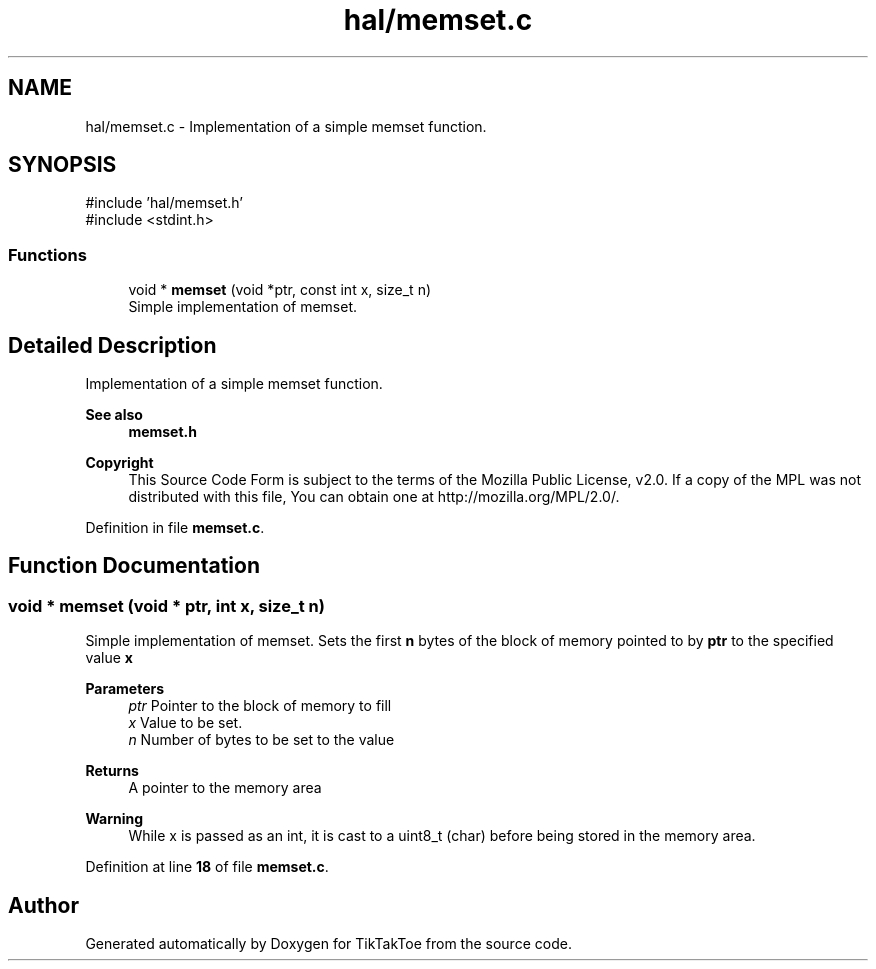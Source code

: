 .TH "hal/memset.c" 3 "TikTakToe" \" -*- nroff -*-
.ad l
.nh
.SH NAME
hal/memset.c \- Implementation of a simple memset function\&.  

.SH SYNOPSIS
.br
.PP
\fR#include 'hal/memset\&.h'\fP
.br
\fR#include <stdint\&.h>\fP
.br

.SS "Functions"

.in +1c
.ti -1c
.RI "void * \fBmemset\fP (void *ptr, const int x, size_t n)"
.br
.RI "Simple implementation of memset\&. "
.in -1c
.SH "Detailed Description"
.PP 
Implementation of a simple memset function\&. 


.PP
\fBSee also\fP
.RS 4
\fBmemset\&.h\fP
.RE
.PP
\fBCopyright\fP
.RS 4
This Source Code Form is subject to the terms of the Mozilla Public License, v2\&.0\&. If a copy of the MPL was not distributed with this file, You can obtain one at http://mozilla.org/MPL/2.0/\&. 
.RE
.PP

.PP
Definition in file \fBmemset\&.c\fP\&.
.SH "Function Documentation"
.PP 
.SS "void * memset (void * ptr, int x, size_t n)"

.PP
Simple implementation of memset\&. Sets the first \fBn\fP bytes of the block of memory pointed to by \fBptr\fP to the specified value \fBx\fP

.PP
\fBParameters\fP
.RS 4
\fIptr\fP Pointer to the block of memory to fill 
.br
\fIx\fP Value to be set\&. 
.br
\fIn\fP Number of bytes to be set to the value
.RE
.PP
\fBReturns\fP
.RS 4
A pointer to the memory area
.RE
.PP
\fBWarning\fP
.RS 4
While x is passed as an int, it is cast to a uint8_t (char) before being stored in the memory area\&. 
.RE
.PP

.PP
Definition at line \fB18\fP of file \fBmemset\&.c\fP\&.
.SH "Author"
.PP 
Generated automatically by Doxygen for TikTakToe from the source code\&.
